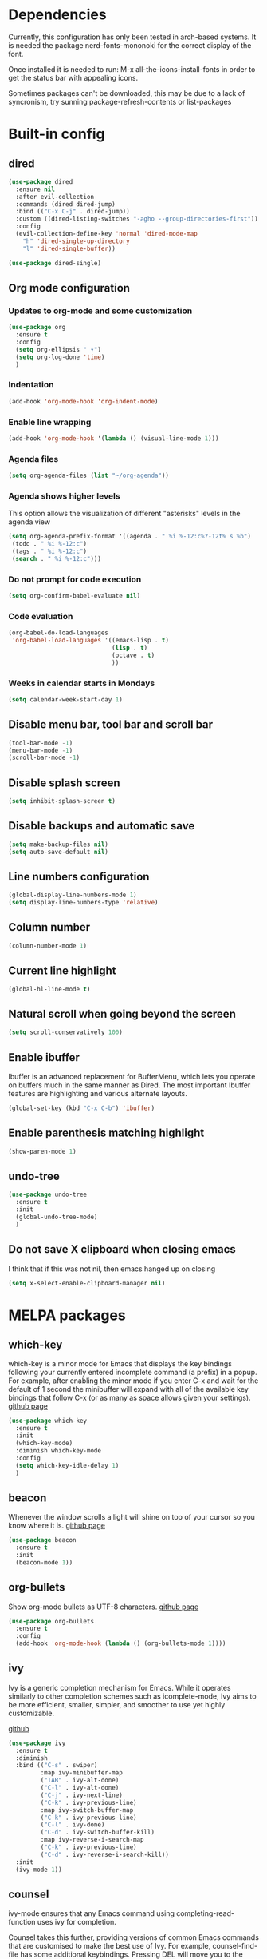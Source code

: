 * Dependencies
Currently, this configuration has only been tested in arch-based systems. It is needed the package nerd-fonts-mononoki for the correct display of the font.

Once installed it is needed to run: M-x all-the-icons-install-fonts in order to get the status bar with appealing icons.

Sometimes packages can't be downloaded, this may be due to a lack of syncronism, try sunning package-refresh-contents or list-packages
* Built-in config
** dired
#+begin_src emacs-lisp
  (use-package dired
    :ensure nil
    :after evil-collection
    :commands (dired dired-jump)
    :bind (("C-x C-j" . dired-jump))
    :custom ((dired-listing-switches "-agho --group-directories-first"))
    :config
    (evil-collection-define-key 'normal 'dired-mode-map
      "h" 'dired-single-up-directory
      "l" 'dired-single-buffer))
#+end_src

#+begin_src emacs-lisp
  (use-package dired-single)
#+end_src
** Org mode configuration
*** Updates to org-mode and some customization
#+begin_src emacs-lisp
  (use-package org
    :ensure t
    :config
    (setq org-ellipsis " ▾")
    (setq org-log-done 'time)
    )
#+end_src
*** Indentation
#+begin_src emacs-lisp
  (add-hook 'org-mode-hook 'org-indent-mode)
#+end_src
*** Enable line wrapping
#+begin_src emacs-lisp
  (add-hook 'org-mode-hook '(lambda () (visual-line-mode 1)))
#+end_src
*** Agenda files
#+begin_src emacs-lisp
  (setq org-agenda-files (list "~/org-agenda"))
#+end_src
*** Agenda shows higher levels
This option allows the visualization of different "asterisks" levels in the agenda view
#+begin_src emacs-lisp
  (setq org-agenda-prefix-format '((agenda . " %i %-12:c%?-12t% s %b")
   (todo . " %i %-12:c")
   (tags . " %i %-12:c")
   (search . " %i %-12:c")))
#+end_src
*** Do not prompt for code execution
#+begin_src emacs-lisp
   (setq org-confirm-babel-evaluate nil)
#+end_src
*** Code evaluation
#+begin_src emacs-lisp
  (org-babel-do-load-languages
   'org-babel-load-languages '((emacs-lisp . t)
                               (lisp . t)
                               (octave . t)
                               ))
#+end_src
*** Weeks in calendar starts in Mondays
#+begin_src emacs-lisp
  (setq calendar-week-start-day 1)
#+end_src
** Disable menu bar, tool bar and scroll bar
#+begin_src emacs-lisp
(tool-bar-mode -1)
(menu-bar-mode -1)
(scroll-bar-mode -1)
#+end_src

** Disable splash screen
#+begin_src emacs-lisp
(setq inhibit-splash-screen t)
#+end_src

** Disable backups and automatic save
#+begin_src emacs-lisp
  (setq make-backup-files nil)
  (setq auto-save-default nil)
#+end_src
** Line numbers configuration
#+begin_src emacs-lisp
(global-display-line-numbers-mode 1)
(setq display-line-numbers-type 'relative)
#+end_src
** Column number
#+begin_src emacs-lisp
(column-number-mode 1)
#+end_src
** Current line highlight
#+begin_src emacs-lisp
(global-hl-line-mode t)
#+end_src
** Natural scroll when going beyond the screen
#+begin_src emacs-lisp
(setq scroll-conservatively 100)
#+end_src
** Enable ibuffer
Ibuffer is an advanced replacement for BufferMenu, which lets you operate on buffers much in the same manner as Dired. The most important Ibuffer features are highlighting and various alternate layouts.
#+begin_src emacs-lisp
  (global-set-key (kbd "C-x C-b") 'ibuffer)
#+end_src
** Enable parenthesis matching highlight
   #+begin_src emacs-lisp
     (show-paren-mode 1)
   #+end_src
** undo-tree
#+begin_src emacs-lisp
  (use-package undo-tree
    :ensure t
    :init
    (global-undo-tree-mode)
    )

#+end_src
** Do not save X clipboard when closing emacs
I think that if this was not nil, then emacs hanged up on closing
#+begin_src emacs-lisp
  (setq x-select-enable-clipboard-manager nil)
#+end_src
* MELPA packages
** which-key
which-key is a minor mode for Emacs that displays the key bindings following your currently entered incomplete command (a prefix) in a popup. For example, after enabling the minor mode if you enter C-x and wait for the default of 1 second the minibuffer will expand with all of the available key bindings that follow C-x (or as many as space allows given your settings).
[[https://github.com/justbur/emacs-which-key][github page]]

#+begin_src emacs-lisp
  (use-package which-key
    :ensure t
    :init
    (which-key-mode)
    :diminish which-key-mode
    :config
    (setq which-key-idle-delay 1)
    )
#+end_src
** beacon
Whenever the window scrolls a light will shine on top of your cursor so you know where it is.
[[https://github.com/Malabarba/beacon][github page]]
#+begin_src emacs-lisp
(use-package beacon
  :ensure t
  :init
  (beacon-mode 1))
#+end_src
** org-bullets
Show org-mode bullets as UTF-8 characters.
[[https://github.com/sabof/org-bullets][github page]]
#+begin_src emacs-lisp
  (use-package org-bullets
    :ensure t
    :config
    (add-hook 'org-mode-hook (lambda () (org-bullets-mode 1))))
#+end_src
** ivy
Ivy is a generic completion mechanism for Emacs. While it operates similarly to other completion schemes such as icomplete-mode, Ivy aims to be more efficient, smaller, simpler, and smoother to use yet highly customizable.

[[https://github.com/abo-abo/swiper][github]]

#+begin_src emacs-lisp
  (use-package ivy
    :ensure t
    :diminish
    :bind (("C-s" . swiper)
           :map ivy-minibuffer-map
           ("TAB" . ivy-alt-done)	
           ("C-l" . ivy-alt-done)
           ("C-j" . ivy-next-line)
           ("C-k" . ivy-previous-line)
           :map ivy-switch-buffer-map
           ("C-k" . ivy-previous-line)
           ("C-l" . ivy-done)
           ("C-d" . ivy-switch-buffer-kill)
           :map ivy-reverse-i-search-map
           ("C-k" . ivy-previous-line)
           ("C-d" . ivy-reverse-i-search-kill))
    :init
    (ivy-mode 1))
#+end_src
** counsel
ivy-mode ensures that any Emacs command using completing-read-function uses ivy for completion.

Counsel takes this further, providing versions of common Emacs commands that are customised to make the best use of Ivy. For example, counsel-find-file has some additional keybindings. Pressing DEL will move you to the parent directory.

Enabling counsel-mode remaps built-in Emacs functions that have counsel replacements.

[[https://github.com/abo-abo/swiper][github]]

#+begin_src emacs-lisp
  (use-package counsel
    :ensure t
    :config
    (setq ivy-initial-inputs-alist nil) ; Don't start searches with ^
    (counsel-mode 1))

  ;; Switch buffer functionality
  (global-set-key (kbd "C-M-j") 'counsel-switch-buffer)
#+end_src
** ivy-rich
This package comes with rich transformers for commands from ivy and counsel. It should be easy enough to define your own transformers too.

[[https://github.com/Yevgnen/ivy-rich][github]]

#+begin_src emacs-lisp
  (use-package ivy-rich
    :ensure t
    :init
    (ivy-rich-mode 1))
#+end_src
** helpful
Helpful is an alternative to the built-in Emacs help that provides much more contextual information.

[[https://github.com/Wilfred/helpful][github]]

#+begin_src emacs-lisp
  (use-package helpful
    :ensure t
    :custom
    (counsel-describe-function-function #'helpful-callable)
    (counsel-describe-variable-function #'helpful-variable)
    :bind
    ([remap describe-function] . counsel-describe-function)
    ([remap describe-command] . helpful-command)
    ([remap describe-variable] . counsel-describe-variable)
    ([remap describe-hey] . helpful-key)
    )
#+end_src
** avy
avy is a GNU Emacs package for jumping to visible text using a char-based decision tree.
[[https://github.com/abo-abo/avy][github page]]
#+begin_src emacs-lisp
  (use-package avy
    :ensure t
    :bind
    ("M-s" . avy-goto-char))
#+end_src
** Rainbow packages
*** rainbow-mode
This minor mode sets background color to strings that match color
names, e.g. #0000ff is displayed in white with a blue background.
[[https://elpa.gnu.org/packages/rainbow-mode.html][gnu elpa page]]
#+begin_src emacs-lisp
  (use-package rainbow-mode
    :ensure t
    :init (add-hook 'prog-mode-hook 'rainbow-mode))
#+end_src
*** raimbow-delimiters
rainbow-delimiters is a "rainbow parentheses"-like mode which highlights delimiters such as parentheses, brackets or braces according to their depth. Each successive level is highlighted in a different color. This makes it easy to spot matching delimiters, orient yourself in the code, and tell which statements are at a given depth.
[[https://github.com/Fanael/rainbow-delimiters][github page]]
#+begin_src emacs-lisp
  (use-package rainbow-delimiters
    :ensure t
    :init
    (rainbow-delimiters-mode 1))
#+end_src
** sudo-edit
Provides a way of editting files as sudo. Currently I don't see the need of assing it a keybinding.
[[https://github.com/nflath/sudo-edit][github page]]
#+begin_src emacs-lisp
  (use-package sudo-edit
    :ensure t)
#+end_src
** dashboard
An extensible emacs startup screen showing you what’s most important.

FEATURES:
- Displays an awesome Emacs banner!
- Recent files
- Bookmarks list
- Recent projects list (Depends on `projectile` or `project.el` package)
- Org mode agenda
- Register list
[[https://github.com/emacs-dashboard/emacs-dashboard][github page]]
#+begin_src emacs-lisp
      (use-package dashboard
        :ensure t
        :config
        (dashboard-setup-startup-hook)
    )

  (setq dashboard-items '((agenda)
                          (projects . 5)
                          (recents . 10)))
  (setq show-week-agenda-p t)
  (setq dashboard-startup-banner 'logo)
  ;(setq dashboard-banner-logo-title (emacs-version))
  ;(setq dashboard-center-content t)
#+end_src
** projectile
#+begin_src emacs-lisp
  (use-package projectile
    :ensure t
    :config (projectile-mode)
    :diminish projectile-mode
    :custom ((projectile-completion-system 'ivy))
    :bind-keymap
    ("C-c p" . projectile-command-map)
    )

  ;; Integration with counsel for extra options with M-o, such as open files directly in new windows
  (use-package counsel-projectile
    :ensure t
    :config (counsel-projectile-mode)
    )
#+end_src
** company
*** company
Company is a text completion framework for Emacs. The name stands for "complete anything". It uses pluggable back-ends and front-ends to retrieve and display completion candidates.

It comes with several back-ends such as Elisp, Clang, Semantic, Eclim, Ropemacs, Ispell, CMake, BBDB, Yasnippet, dabbrev, etags, gtags, files, keywords and a few others.

The CAPF back-end provides a bridge to the standard completion-at-point-functions facility, and thus works with any major mode that defines a proper completion function.
[[https://company-mode.github.io/][Official page]]

#+begin_src emacs-lisp
  (use-package company
    :after lsp-mode
    :hook (lsp-mode . company-mode)
    ;:hook (prog-mode . company-mode)
    :custom
    (company-idle-delay 0.0)

    :config
    (setq company-minimum-prefix-length 1)

    :bind (:map company-active-map
                ("<tab>" . company-complete-selection))
          (:map lsp-mode-map
                ("<tab>" . company-indent-or-complete-common))
    )
#+end_src
*** company-lsp
[[https://github.com/tigersoldier/company-lsp][github page]]
PACKAGE NO LONGER AVAILABLE

It provides features that are not available by using company-capf + lsp-mode:

    Support trigger characters. For example typing . will trigger completion for TypeScript.
    Use completion item's label as completion labels and replace it with its insertText if available.
    Fetch completion candidates asynchronously (Thanks @sebastiencs).
    Apply text edits specified by completion candidates after completion.
    Do not cache the completion candidates if they are incomplete.
    Expand snippets on completion (requires yasnippet).

#+begin_src emacs-lisp
;;  (use-package company-lsp
;;    :ensure t
;;    )
#+end_src

*** company-box
A company front-end with icons.
#+begin_src emacs-lisp
  (use-package company-box
    :ensure t
    :hook (company-mode . company-box-mode))
#+end_src

*** remap some keys
#+begin_src emacs-lisp
  ;; Remap the navigation to C-n and C-p instead of M-n and M-p
  (with-eval-after-load 'company
    (define-key-after company-active-map (kbd "M-n") nil)
    (define-key-after company-active-map (kbd "M-p") nil)


    (define-key-after company-active-map (kbd "C-j") #'company-select-next)
    (define-key-after company-active-map (kbd "C-k") #'company-select-previous)
    )
#+end_src

** doom-modeline
The package all-the-icons is needed for this package to be visually appealing

#+begin_src emacs-lisp
(use-package doom-modeline
  :ensure t
  :init (doom-modeline-mode 1))
#+end_src

** doom-themes
#+begin_src emacs-lisp
(use-package doom-themes
  :ensure t
  :config
  ;; Global settings (defaults)
  (setq doom-themes-enable-bold t    ; if nil, bold is universally disabled
        doom-themes-enable-italic t) ; if nil, italics is universally disabled
  (load-theme 'doom-one t)

  ;; Enable flashing mode-line on errors
  (doom-themes-visual-bell-config)
  ;; Enable custom neotree theme (all-the-icons must be installed!)
  (doom-themes-neotree-config)
  ;; or for treemacs users
  ;;(setq doom-themes-treemacs-theme "doom-atom") ; use "doom-colors" for less minimal icon theme
  ;;(doom-themes-treemacs-config)
  ;; Corrects (and improves) org-mode's native fontification.
  (doom-themes-org-config))
#+end_src

** all-the-icons
Once installed it is needed to run: M-x all-the-icons-install-fonts
#+begin_src emacs-lisp
(use-package all-the-icons
  :ensure t
  )
#+end_src
** popup-kill-ring
- My comment:
This package shows the kill-ring when cycling through it

- Official comment:
browse your emacs kill ring in an autocomplete style popup menu 

[[https://github.com/waymondo/popup-kill-ring][github page]]
#+begin_src emacs-lisp
  (use-package popup-kill-ring
    :ensure t
    :bind ("M-y" . popup-kill-ring))
#+end_src
** evil-mode
*** evil-mode
Evil is an extensible vi layer for Emacs. It emulates the main features of Vim, and provides facilities for writing custom extensions.
[[https://github.com/emacs-evil/evil][github page]]
#+begin_src emacs-lisp
  (use-package evil
    :ensure t
    :init
    ;; The folloeing two lines are meant for evil-collection to work
    (setq evil-want-integration t) 
    (setq evil-want-keybinding nil)
    (setq evil-vsplit-window-right t)
    (setq evil-split-window-below t)
    :custom
    (evil-undo-system 'undo-tree)
    :bind (("C-+" . evil-window-increase-height)
           ("C--" . evil-window-decrease-height)
           ("C-<" . evil-window-decrease-width)
           ("C->" . evil-window-increase-width))
    :config
    (evil-mode 1)
    )

#+end_src
*** evil-collection
#+begin_src emacs-lisp
  (use-package evil-collection
    :ensure t
    :after evil
    :custom
    (evil-collection-company-use-tng nil)
    :config
    (evil-collection-init))
#+end_src
** swiper
Better emacs search
#+begin_src emacs-lisp
  (use-package swiper
    :ensure t
    :bind ("C-s" . swiper))
#+end_src
** yasnippet
YASnippet is a template system for Emacs. It allows you to type an abbreviation and automatically expand it into function templates. Bundled language templates include: C, C++, C#, Perl, Python, Ruby, SQL, LaTeX, HTML, CSS and more. 
[[https://github.com/joaotavora/yasnippet][github page]]

Installation
#+begin_src emacs-lisp
  (use-package yasnippet
    :ensure t
    :config
    (use-package yasnippet-snippets
      :ensure t)
    (yas-reload-all)
    :bind
    (:map yas-minor-mode-map
          ([C-tab] . yas-expand-from-trigger-key))
    )
#+end_src

Initialization
#+begin_src emacs-lisp
  (add-hook 'LaTeX-mode-hook 'yas-minor-mode)
  (add-hook 'prog-mode-hook 'yas-minor-mode)
  (add-hook 'org-mode-hook 'yas-minor-mode)
#+end_src
** auctex
Base package
#+begin_src emacs-lisp
  (use-package auctex
    :defer t
    :ensure t
    :config
    ((require 'tex-site)
    (add-hook 'LaTeX-mode-hook 'turn-on-reftex)
    (setq reftex-plug-into-AUCTex t)
    (global-font-lock-mode t)))
#+end_src

References
#+begin_src emacs-lisp
  (add-hook 'LaTeX-mode-hook 'reftex-mode)
  (setq reftex-plug-into-AUCTeX t)
#+end_src

Electric dollar symbols
#+begin_src emacs-lisp
  (add-hook 'LaTeX-mode-hook
             (lambda () (set (make-local-variable 'TeX-electric-math)
                             (cons "$" "$"))))
#+end_src

Electric left and right
#+begin_src emacs-lisp
  (setq TeX-arg-right-insert-p t)
  (setq LaTeX-electric-left-right-brace t)
#+end_src

Math mode enabled (C-c ~)
#+begin_src emacs-lisp
  (add-hook 'LaTeX-mode-hook 'LaTeX-math-mode)
#+end_src

Automatic braces when using ^ or _
#+begin_src emacs-lisp
  (setq TeX-electric-sub-and-superscript t)
#+end_src

Autofill mode
#+begin_src emacs-lisp
  (add-hook 'LaTeX-mode-hook 'turn-on-auto-fill)
#+end_src

Prettify symbols
#+begin_src emacs-lisp
  ;(add-hook 'LaTeX-mode-hook
  ;          (lambda () (local-set-key (kbd "C-c p") #'prettify-symbols-mode)))
#+end_src

Use pdf-tools as pdf viewwe
#+begin_src emacs-lisp
   ;; to use pdfview with auctex
   (setq TeX-view-program-selection '((output-pdf "PDF Tools"))
      TeX-view-program-list '(("PDF Tools" TeX-pdf-tools-sync-view))
      TeX-source-correlate-start-server t) ;; not sure if last line is neccessary

   ;; to have the buffer refresh after compilation
   (add-hook 'TeX-after-compilation-finished-functions
          #'TeX-revert-document-buffer)
#+end_src
** haskell-mode
#+begin_src emacs-lisp
  (use-package haskell-mode
    :ensure t
    )

  (require 'haskell-mode)
#+end_src
** lsp-mode
*** lsp-mode
Client for Language Server Protocol (v3.14). lsp-mode aims to provide IDE-like experience by providing optional integration with the most popular Emacs packages like company, flycheck and projectile.

IT IS NEEDED TO INSTALL THE PARTICULAR LANGUAGE SERVER FOR EACH ONE IT IS DESIRED TO USE.

[[https://emacs-lsp.github.io/lsp-mode/page/installation/][Their website]]

[[https://youtu.be/E-NAM9U5JYE][Configure languages 12:58]]

#+begin_src emacs-lisp
    (use-package lsp-mode
      :ensure t

      :hook ((prog-mode . lsp-mode)
             (TeX-latex-mode . lsp-mode)
             (latex-mode . lsp-mode)
             (tex-mode . lsp-mode)
             )
  ;    :commands (lsp lsp-deferred);Both commands activate lsp-mode when called
      :init
      (setq lsp-keymap-prefix "C-c l")
      :config
      (lsp-enable-which-key-integration t)
      )
#+end_src

*** lsp-ui
#+begin_src emacs-lisp
    (use-package lsp-ui
      :hook (lsp-mode . lsp-ui-mode)
      :custom
      (lsp-ui-doc-position 'bottom)
      )

    (require 'lsp-mode)
#+end_src

*** lsp-python-ms
#+begin_src emacs-lisp
  (use-package lsp-python-ms
    :ensure t
    :hook (python-mode . (lambda ()
                           (require 'lsp-python-ms)
                           (lsp)))
    :init
    (setq lsp-python-ms-executable (executable-find "python-language-server")))
#+end_src
** pyenv
Adds support for python virtual environments (venv)
#+begin_src emacs-lisp
  (use-package pyvenv
    :ensure t
    )

  (require 'pyvenv)
#+end_src
** dap-mode
Used to debug functionality.
[[https://emacs-lsp.github.io/dap-mode/page/configuration/][Configuration for each language]]

#+begin_src emacs-lisp
  (use-package dap-mode
    :config
    (dap-ui-mode 1)
    )
#+end_src

** gdscript-mode
This package adds support for the GDScript programming language from the Godot game engine in Emacs.
[[https://github.com/godotengine/emacs-gdscript-mode][github page]]
#+begin_src emacs-lisp
  (use-package gdscript-mode
    :ensure t
    :hook (gdscript-mode . lsp-deferred)
    )

  (require 'gdscript-mode)
#+end_src

** evil-nerd-commenter
#+begin_src emacs-lisp
  (use-package evil-nerd-commenter
    :bind ("M-/" . evilnc-comment-or-uncomment-lines))
#+end_src
** magit
Magit is an interface to the version control system Git, implemented as an Emacs package. 
[[https://github.com/magit/magit][github page]]
[[https://magit.vc/][Their website]]
[[https://emacsair.me/2017/09/01/magit-walk-through/][Tutorial 1]]
[[https://emacsair.me/2017/09/01/the-magical-git-interface/][Tutorial 2]]

#+begin_src emacs-lisp
  (use-package magit
    :ensure t
    :after evil evil-collection
    )
#+end_src
** pdf-tools
#+begin_src emacs-lisp
  (use-package pdf-tools
    :ensure t
    :config
    (pdf-tools-install)
    )
#+end_src
** switch-window
#+begin_src emacs-lisp
  (use-package switch-window
    :ensure t
    :config
    (setq switch-window-input-style 'minibuffer)
    (setq switch-window-increase 4)
    (setq switch-window-threshold 2)
    (setq switch-window-shortcut-style 'qwerty)
    (setq switch-window-qwerty-shortcuts
          '("a" "s" "d" "f" "h" "j" "l"))
    :bind
    ([remap other-window] . switch-window)
    )
#+end_src
** centaur-tabs
Aesthetic, functional and efficient tabs plugin for Emacs with a lot of customization options
[[https://github.com/ema2159/centaur-tabs][github page]]

#+begin_src emacs-lisp
;  (use-package centaur-tabs
;    :ensure t
;    :config
;    (centaur-tabs-mode t)
;    )
;
;  (require 'centaur-tabs)
;  
;;style of the tabs: if they're rounded, square, etc.
;(setq centaur-tabs-style "chamfer")
;;Height of the bar
;(setq centaur-tabs-height 32)
;;Show icons in the tabs (all-the-icons package needed)
;(setq centaur-tabs-set-icons t)
;;Gray out icons for the unseleted tabs
;(setq centaur-tabs-gray-out-icons 'buffer)
;;Display a colored bar at the left of the selected tab
;(setq centaur-tabs-set-bar 'left)
#+end_src

* My custom functions
** General
*** Edit config file (org mode)
#+begin_src emacs-lisp
  (defun edit-config-file-org ()
    (interactive)
    (find-file "~/.emacs.d/config.org"))

  (global-set-key (kbd "C-c c") 'edit-config-file-org)
#+end_src
*** Edit agenda
#+begin_src emacs-lisp
  ; University
    (defun edit-my-org-agenda ()
      (interactive)
      (find-file "~/org-agenda/universidad.org"))

    (global-set-key (kbd "C-c a") 'edit-my-org-agenda)

    ; Personal
    (defun edit-my-personal-org-agenda ()
      (interactive)
      (find-file "~/org-agenda/personal.org"))

    ;(global-set-key (kbd "C-c p") 'edit-my-personal-org-agenda)

    ; Show agenda
    (global-set-key (kbd "C-c A") 'org-agenda)
#+end_src

#+RESULTS:
: org-agenda

*** Reload config file
#+begin_src emacs-lisp
  (defun config-reload ()
    (interactive)
    (org-babel-load-file (expand-file-name "~/.emacs.d/config.org")))

  (global-set-key (kbd "C-c r") 'config-reload)
#+end_src
*** Split windows
When making a vertical or horizontal split, the cursor will follow and make the new window the active one
#+begin_src emacs-lisp
  (defun split-and-follow-horizontally ()
    (interactive)
    (split-window-below)
    (balance-windows)
    (other-window 1))

  (global-set-key (kbd "C-x 2") 'split-and-follow-horizontally)

  (defun split-and-follow-vertically ()
    (interactive)
    (split-window-right)
    (balance-windows)
    (other-window 1))

  (global-set-key (kbd "C-x 3") 'split-and-follow-vertically)

#+end_src
*** kill current buffer
#+begin_src emacs-lisp
  (defun kill-current-buffer ()
    (interactive)
    (kill-buffer (current-buffer)))

  (global-set-key (kbd "C-x k") 'kill-current-buffer)
#+end_src
*** Show snippets
#+BEGIN_SRC emacs-lisp
  (global-set-key (kbd "C-c s") 'yas-describe-tables)
#+END_SRC
*** Change dictionary
*I plan to take a look for a better way of implementing this*

In order this function to work, some dictionaries must have been downloaded with the names between the quotation marks. The ones that I use are downloaded from libreoffice.
#+begin_src emacs-lisp
  (setq ispell-program-name "hunspell")

  (defun change-dictionary-to-english ()
    (interactive)
    (ispell-change-dictionary "en_GB")
    (setq flyspell-mode t)
    (flyspell-buffer)
    )

  (defun change-dictionary-to-spanish ()
    (interactive)
    (ispell-change-dictionary "es_ANY")
    (setq flyspell-mode t)
    (flyspell-buffer)
    )

  (global-set-key (kbd "<f12>") 'change-dictionary-to-spanish)
  (global-set-key (kbd "C-<f12>") 'change-dictionary-to-english)
#+end_src
*** Set font
[[https://www.youtube.com/watch?v=ZjCRxAMPdNc&t=857s][Original code 16:10]]
#+begin_src emacs-lisp
  (defun jtn/set-font-faces()
    (message "setting faces!")
    ;; Set default font
    (set-face-attribute 'default nil :font "Ubuntu Mono" :height 130))

  ;; Configure fonts when in daemon mode
  (if (daemonp)
      (add-hook 'after-make-frame-functions
                (lambda (frame)
                  ;;(setq doom-modeline-icon t)
                  (with-selected-frame frame
                    (jtn/set-font-faces))))
    (jtn/set-font-faces))
#+end_src
** LaTeX
*** Insert image
#+begin_src emacs-lisp
    (defun jtn/insert-graphics ()
      (interactive)
      (setq loop-counter 1)
      (setq current-directory-string "")
      (setq separate-folders (split-string (buffer-file-name) "/"))
      (setq folder-counter (- (length separate-folders) 1))

      (while (< loop-counter folder-counter)
        (setq current-directory-string (concat current-directory-string "/"))
        (setq current-directory-string (concat current-directory-string (nth loop-counter separate-folders)))
        (setq loop-counter (+ loop-counter 1)))

        (setq current-directory-string (concat current-directory-string "/"))

        (setq images-selection (directory-files (concat current-directory-string "Images/")))

        (setq chosen-image (let ((choices images-selection))
          (ivy-read "Select image:" choices )))

        ;;(insert (concat "\\includegraphics[width=0.9\\linewidth]{Images/" chosen-image "}"))
        (insert "\\begin{figure}[h!]" "\n"
        "  \\centering" "\n"
        (concat "  \\includegraphics[width=0.9\\linewidth]{Images/" chosen-image "}") "\n"
        "  \\caption{<++>}" "\n"
        "  \\label{fig:<++>}" "\n"
        "\\end{figure}" "\n"
        "\\FloatBarrier" "\n")
  )

  (global-set-key (kbd "C-ñ i") 'jtn/insert-graphics)
#+end_src

*** Insert placeholder
#+begin_src emacs-lisp
    (defun jtn/insert-placeholder ()
      (interactive)
        (insert "<++>")
  )

  (global-set-key (kbd "C-ñ p") 'jtn/insert-placeholder)
#+end_src

*** Go to placeholder
#+begin_src emacs-lisp
    (defun jtn/goto-placeholder ()
      (interactive)
        (search-forward "<++>")
        (search-backward "<")
        (evil-change (point) (+ (point) 4))
  )

  (global-set-key (kbd "C-ñ SPC") 'jtn/goto-placeholder)
#+end_src
